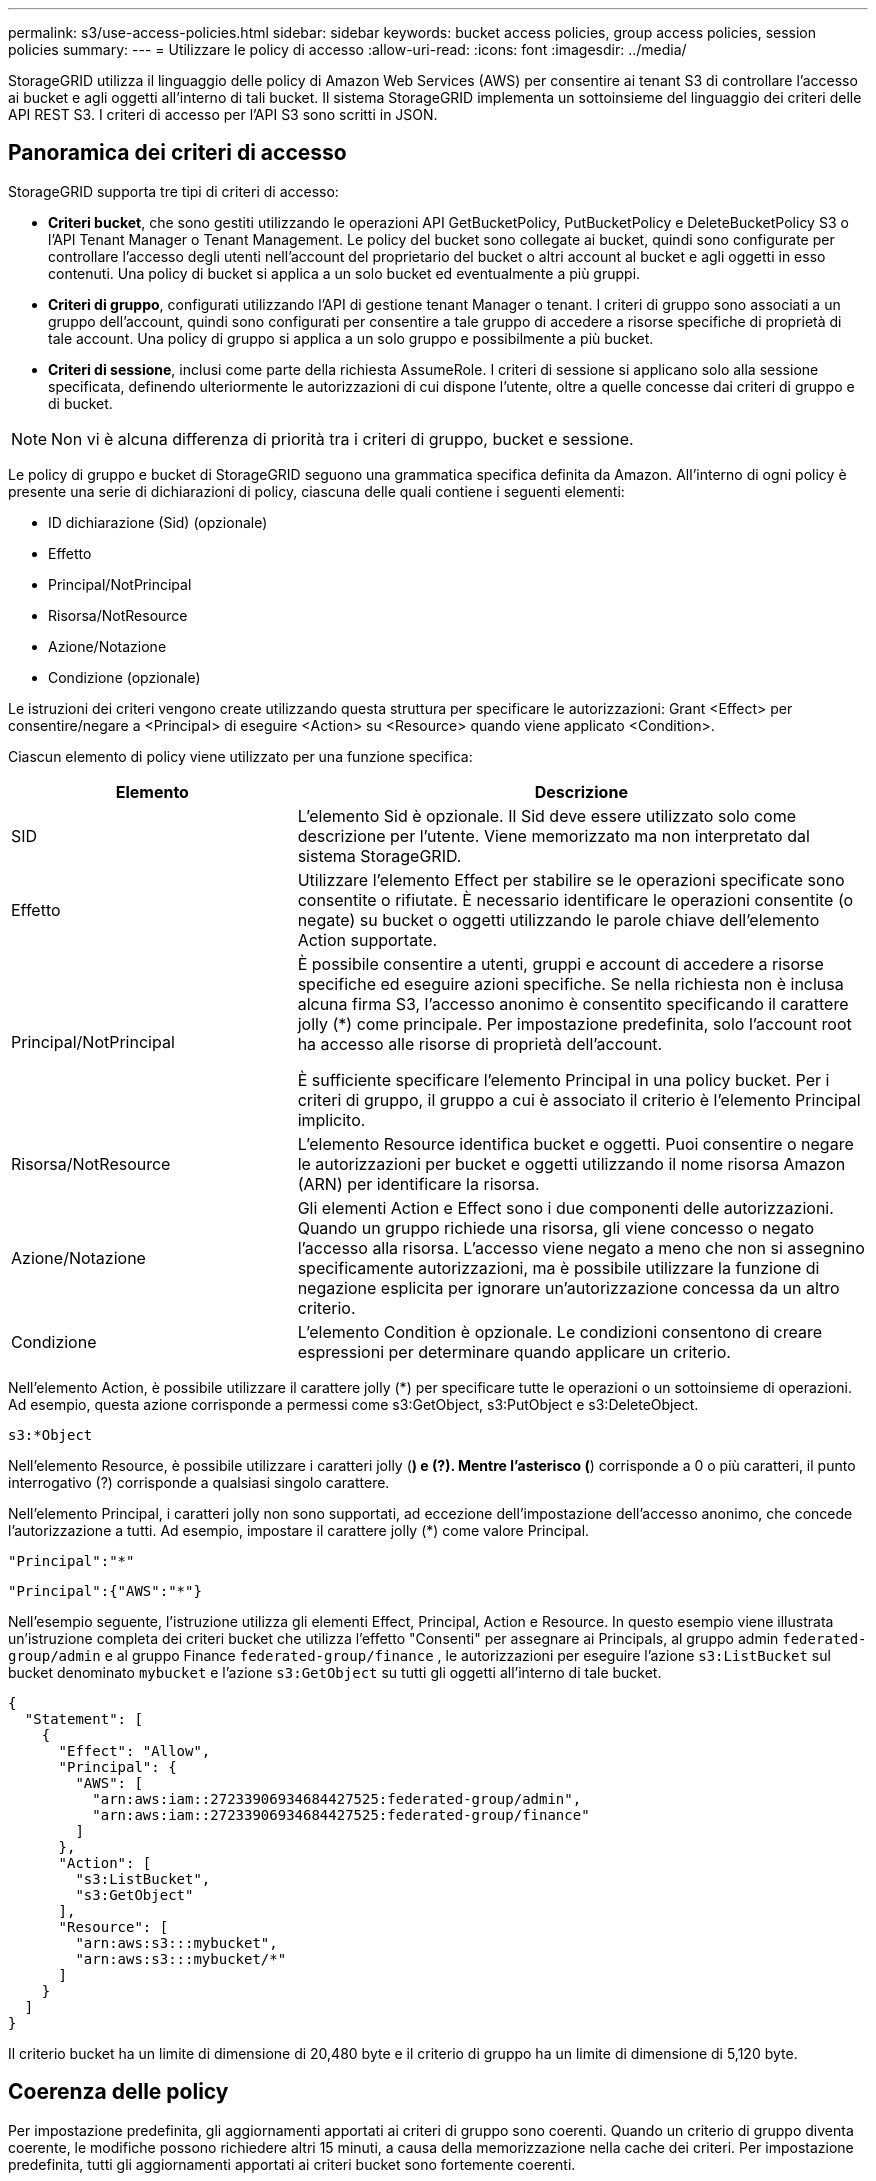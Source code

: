 ---
permalink: s3/use-access-policies.html 
sidebar: sidebar 
keywords: bucket access policies, group access policies, session policies 
summary:  
---
= Utilizzare le policy di accesso
:allow-uri-read: 
:icons: font
:imagesdir: ../media/


[role="lead"]
StorageGRID utilizza il linguaggio delle policy di Amazon Web Services (AWS) per consentire ai tenant S3 di controllare l'accesso ai bucket e agli oggetti all'interno di tali bucket. Il sistema StorageGRID implementa un sottoinsieme del linguaggio dei criteri delle API REST S3. I criteri di accesso per l'API S3 sono scritti in JSON.



== Panoramica dei criteri di accesso

StorageGRID supporta tre tipi di criteri di accesso:

* *Criteri bucket*, che sono gestiti utilizzando le operazioni API GetBucketPolicy, PutBucketPolicy e DeleteBucketPolicy S3 o l'API Tenant Manager o Tenant Management. Le policy del bucket sono collegate ai bucket, quindi sono configurate per controllare l'accesso degli utenti nell'account del proprietario del bucket o altri account al bucket e agli oggetti in esso contenuti. Una policy di bucket si applica a un solo bucket ed eventualmente a più gruppi.
* *Criteri di gruppo*, configurati utilizzando l'API di gestione tenant Manager o tenant. I criteri di gruppo sono associati a un gruppo dell'account, quindi sono configurati per consentire a tale gruppo di accedere a risorse specifiche di proprietà di tale account. Una policy di gruppo si applica a un solo gruppo e possibilmente a più bucket.
* *Criteri di sessione*, inclusi come parte della richiesta AssumeRole.  I criteri di sessione si applicano solo alla sessione specificata, definendo ulteriormente le autorizzazioni di cui dispone l'utente, oltre a quelle concesse dai criteri di gruppo e di bucket.



NOTE: Non vi è alcuna differenza di priorità tra i criteri di gruppo, bucket e sessione.

Le policy di gruppo e bucket di StorageGRID seguono una grammatica specifica definita da Amazon. All'interno di ogni policy è presente una serie di dichiarazioni di policy, ciascuna delle quali contiene i seguenti elementi:

* ID dichiarazione (Sid) (opzionale)
* Effetto
* Principal/NotPrincipal
* Risorsa/NotResource
* Azione/Notazione
* Condizione (opzionale)


Le istruzioni dei criteri vengono create utilizzando questa struttura per specificare le autorizzazioni: Grant <Effect> per consentire/negare a <Principal> di eseguire <Action> su <Resource> quando viene applicato <Condition>.

Ciascun elemento di policy viene utilizzato per una funzione specifica:

[cols="1a,2a"]
|===
| Elemento | Descrizione 


 a| 
SID
 a| 
L'elemento Sid è opzionale. Il Sid deve essere utilizzato solo come descrizione per l'utente. Viene memorizzato ma non interpretato dal sistema StorageGRID.



 a| 
Effetto
 a| 
Utilizzare l'elemento Effect per stabilire se le operazioni specificate sono consentite o rifiutate. È necessario identificare le operazioni consentite (o negate) su bucket o oggetti utilizzando le parole chiave dell'elemento Action supportate.



 a| 
Principal/NotPrincipal
 a| 
È possibile consentire a utenti, gruppi e account di accedere a risorse specifiche ed eseguire azioni specifiche. Se nella richiesta non è inclusa alcuna firma S3, l'accesso anonimo è consentito specificando il carattere jolly (*) come principale. Per impostazione predefinita, solo l'account root ha accesso alle risorse di proprietà dell'account.

È sufficiente specificare l'elemento Principal in una policy bucket. Per i criteri di gruppo, il gruppo a cui è associato il criterio è l'elemento Principal implicito.



 a| 
Risorsa/NotResource
 a| 
L'elemento Resource identifica bucket e oggetti. Puoi consentire o negare le autorizzazioni per bucket e oggetti utilizzando il nome risorsa Amazon (ARN) per identificare la risorsa.



 a| 
Azione/Notazione
 a| 
Gli elementi Action e Effect sono i due componenti delle autorizzazioni. Quando un gruppo richiede una risorsa, gli viene concesso o negato l'accesso alla risorsa. L'accesso viene negato a meno che non si assegnino specificamente autorizzazioni, ma è possibile utilizzare la funzione di negazione esplicita per ignorare un'autorizzazione concessa da un altro criterio.



 a| 
Condizione
 a| 
L'elemento Condition è opzionale. Le condizioni consentono di creare espressioni per determinare quando applicare un criterio.

|===
Nell'elemento Action, è possibile utilizzare il carattere jolly (*) per specificare tutte le operazioni o un sottoinsieme di operazioni. Ad esempio, questa azione corrisponde a permessi come s3:GetObject, s3:PutObject e s3:DeleteObject.

[listing]
----
s3:*Object
----
Nell'elemento Resource, è possibile utilizzare i caratteri jolly (*) e (?). Mentre l'asterisco (*) corrisponde a 0 o più caratteri, il punto interrogativo (?) corrisponde a qualsiasi singolo carattere.

Nell'elemento Principal, i caratteri jolly non sono supportati, ad eccezione dell'impostazione dell'accesso anonimo, che concede l'autorizzazione a tutti. Ad esempio, impostare il carattere jolly (*) come valore Principal.

[listing]
----
"Principal":"*"
----
[listing]
----
"Principal":{"AWS":"*"}
----
Nell'esempio seguente, l'istruzione utilizza gli elementi Effect, Principal, Action e Resource. In questo esempio viene illustrata un'istruzione completa dei criteri bucket che utilizza l'effetto "Consenti" per assegnare ai Principals, al gruppo admin `federated-group/admin` e al gruppo Finance `federated-group/finance` , le autorizzazioni per eseguire l'azione `s3:ListBucket` sul bucket denominato `mybucket` e l'azione `s3:GetObject` su tutti gli oggetti all'interno di tale bucket.

[listing]
----
{
  "Statement": [
    {
      "Effect": "Allow",
      "Principal": {
        "AWS": [
          "arn:aws:iam::27233906934684427525:federated-group/admin",
          "arn:aws:iam::27233906934684427525:federated-group/finance"
        ]
      },
      "Action": [
        "s3:ListBucket",
        "s3:GetObject"
      ],
      "Resource": [
        "arn:aws:s3:::mybucket",
        "arn:aws:s3:::mybucket/*"
      ]
    }
  ]
}
----
Il criterio bucket ha un limite di dimensione di 20,480 byte e il criterio di gruppo ha un limite di dimensione di 5,120 byte.



== Coerenza delle policy

Per impostazione predefinita, gli aggiornamenti apportati ai criteri di gruppo sono coerenti. Quando un criterio di gruppo diventa coerente, le modifiche possono richiedere altri 15 minuti, a causa della memorizzazione nella cache dei criteri. Per impostazione predefinita, tutti gli aggiornamenti apportati ai criteri bucket sono fortemente coerenti.

Come richiesto, è possibile modificare le garanzie di coerenza per gli aggiornamenti delle policy bucket. Ad esempio, è possibile rendere disponibile una modifica a un criterio bucket in caso di fuori servizio di un sito.

In questo caso, è possibile impostare l' `Consistency-Control`intestazione nella richiesta PutBucketPolicy oppure utilizzare la richiesta di coerenza PUT Bucket. Quando un criterio bucket diventa coerente, le modifiche possono richiedere altri 8 secondi per diventare effettive, a causa del caching delle policy.


NOTE: Se si imposta la coerenza su un valore diverso per risolvere una situazione temporanea, assicurarsi di riportare l'impostazione del livello del bucket al valore originale al termine dell'operazione. In caso contrario, tutte le richieste bucket future utilizzeranno l'impostazione modificata.



== Che cos'è la politica di sessione?

Una policy di sessione è una policy di accesso che limita temporaneamente le autorizzazioni disponibili durante una sessione specifica, ad esempio quando un utente assume l'incarico di un gruppo.  Una policy di sessione può consentire solo un sottoinsieme di autorizzazioni e non può concedere autorizzazioni aggiuntive.  Il gruppo stesso potrebbe avere permessi più ampi.



== Utilizzare ARN nelle dichiarazioni delle policy

Nelle dichiarazioni delle policy, l'ARN viene utilizzato negli elementi Principal e Resource.

* Utilizzare questa sintassi per specificare la risorsa S3 ARN:
+
[listing]
----
arn:aws:s3:::bucket-name
arn:aws:s3:::bucket-name/object_key
----
* Utilizzare questa sintassi per specificare l'ARN della risorsa di identità (utenti e gruppi):
+
[listing]
----
arn:aws:iam::account_id:root
arn:aws:iam::account_id:user/user_name
arn:aws:iam::account_id:group/group_name
arn:aws:iam::account_id:federated-user/user_name
arn:aws:iam::account_id:federated-group/group_name
----


Altre considerazioni:

* È possibile utilizzare l'asterisco (*) come carattere jolly per far corrispondere zero o più caratteri all'interno della chiave oggetto.
* I caratteri internazionali, che possono essere specificati nella chiave oggetto, devono essere codificati utilizzando JSON UTF-8 o le sequenze di escape JSON. La codifica in percentuale non è supportata.
+
https://www.ietf.org/rfc/rfc2141.txt["Sintassi URN RFC 2141"^]

+
Il corpo della richiesta HTTP per l'operazione PutBucketPolicy deve essere codificato con charset=UTF-8.





== Specificare le risorse in un criterio

Nelle istruzioni policy, è possibile utilizzare l'elemento Resource per specificare il bucket o l'oggetto per cui le autorizzazioni sono consentite o negate.

* Ogni dichiarazione di policy richiede un elemento Resource. In un criterio, le risorse sono indicate dall'elemento `Resource`, o in alternativa, `NotResource` per esclusione.
* Specificare le risorse con un ARN di risorsa S3. Ad esempio:
+
[listing]
----
"Resource": "arn:aws:s3:::mybucket/*"
----
* È inoltre possibile utilizzare le variabili dei criteri all'interno della chiave a oggetti. Ad esempio:
+
[listing]
----
"Resource": "arn:aws:s3:::mybucket/home/${aws:username}/*"
----
* Il valore della risorsa può specificare un bucket che non esiste ancora quando viene creata una policy di gruppo.




== Specificare le entità in un criterio

Utilizzare l'elemento Principal per identificare l'account utente, gruppo o tenant a cui è consentito/negato l'accesso alla risorsa dall'istruzione policy.

* Ogni dichiarazione di policy in una policy bucket deve includere un elemento Principal. Le dichiarazioni di policy in una policy di gruppo non necessitano dell'elemento Principal perché il gruppo è considerato il principale.
* In un criterio, i principal sono indicati dall'elemento "Principal" o in alternativa "NotPrincipal" per l'esclusione.
* Le identità basate sull'account devono essere specificate utilizzando un ID o un ARN:
+
[listing]
----
"Principal": { "AWS": "account_id"}
"Principal": { "AWS": "identity_arn" }
----
* In questo esempio viene utilizzato l'ID account tenant 27233906934684427525, che include l'account root e tutti gli utenti dell'account:
+
[listing]
----
 "Principal": { "AWS": "27233906934684427525" }
----
* È possibile specificare solo l'account root:
+
[listing]
----
"Principal": { "AWS": "arn:aws:iam::27233906934684427525:root" }
----
* È possibile specificare un utente federato specifico ("Alex"):
+
[listing]
----
"Principal": { "AWS": "arn:aws:iam::27233906934684427525:federated-user/Alex" }
----
* È possibile specificare uno specifico gruppo federated ("Manager"):
+
[listing]
----
"Principal": { "AWS": "arn:aws:iam::27233906934684427525:federated-group/Managers"  }
----
* È possibile specificare un'entità anonima:
+
[listing]
----
"Principal": "*"
----
* Per evitare ambiguità, è possibile utilizzare l'UUID utente invece del nome utente:
+
[listing]
----
arn:aws:iam::27233906934684427525:user-uuid/de305d54-75b4-431b-adb2-eb6b9e546013
----
+
Ad esempio, supponiamo che Alex abbandoni l'organizzazione e che il nome utente `Alex` venga eliminato. Se un nuovo Alex entra a far parte dell'organizzazione e viene assegnato lo stesso `Alex` nome utente, il nuovo utente potrebbe inavvertitamente ereditare le autorizzazioni concesse all'utente originale.

* Il valore principale può specificare un nome utente/gruppo che non esiste ancora quando viene creata una policy bucket.




== Specificare le autorizzazioni in un criterio

In un criterio, l'elemento Action viene utilizzato per consentire/negare le autorizzazioni a una risorsa. È possibile specificare una serie di autorizzazioni in un criterio, indicate dall'elemento "Action" o, in alternativa, "NotAction" per l'esclusione. Ciascuno di questi elementi viene associato a specifiche operazioni REST API S3.

Le tabelle elencano le autorizzazioni applicabili ai bucket e le autorizzazioni applicabili agli oggetti.


NOTE: Amazon S3 ora utilizza l'autorizzazione S3:PutReplicationConfiguration per entrambe le azioni PutBucketReplication e DeleteBucketReplication. StorageGRID utilizza autorizzazioni separate per ciascuna azione, che corrispondono alla specifica originale di Amazon S3.


NOTE: Un'eliminazione viene eseguita quando si utilizza un put per sovrascrivere un valore esistente.



=== Autorizzazioni applicabili ai bucket

[cols="2a,2a,1a"]
|===
| Permessi | OPERAZIONI REST API S3 | Personalizzato per StorageGRID 


 a| 
s3:CreateBucket
 a| 
CreateBucket
 a| 
Sì.

*Nota*: Utilizzare solo nei criteri di gruppo.



 a| 
s3:Deletebucket
 a| 
DeleteBucket
 a| 



 a| 
s3:DeleteBucketMetadataNotification
 a| 
ELIMINA la configurazione di notifica dei metadati del bucket
 a| 
Sì



 a| 
s3:DeleteBucketPolicy
 a| 
DeleteBucketPolicy
 a| 



 a| 
s3:DeleteReplicationConfiguration
 a| 
DeleteBucketReplication
 a| 
Sì, separare le autorizzazioni per PUT ed DELETE



 a| 
s3:GetBucketAcl
 a| 
GetBucketAcl
 a| 



 a| 
s3:GetBucketCompliance
 a| 
OTTIENI compliance bucket (obsoleta)
 a| 
Sì



 a| 
s3:GetBucketConsistency
 a| 
COERENZA del bucket
 a| 
Sì



 a| 
s3:GetBucketCORS
 a| 
GetBucketCors
 a| 



 a| 
s3:GetEncryptionConfiguration
 a| 
GetBucketEncryption
 a| 



 a| 
s3:GetBucketLastAccessTime
 a| 
OTTIENI l'ultimo tempo di accesso a bucket
 a| 
Sì



 a| 
s3:GetBucketLocation
 a| 
GetBucketLocation
 a| 



 a| 
s3:GetBucketMetadataNotification
 a| 
OTTIENI la configurazione della notifica dei metadati del bucket
 a| 
Sì



 a| 
s3:GetBucketNotification
 a| 
GetBucketNotificationConfiguration
 a| 



 a| 
s3:GetBucketObjectLockConfiguration
 a| 
GetObjectLockConfiguration
 a| 



 a| 
s3:GetBucketPolicy
 a| 
GetBucketPolicy
 a| 



 a| 
s3:GetBucketTagging
 a| 
GetBucketTagging
 a| 



 a| 
s3:GetBucketVersioning
 a| 
GetBucketVersioning
 a| 



 a| 
s3:GetLifecycleConfiguration
 a| 
GetBucketLifecycleConfiguration
 a| 



 a| 
s3:GetReplicationConfiguration
 a| 
GetBucketReplication
 a| 



 a| 
s3:ListAllMyBucket
 a| 
* ListBucket
* OTTIENI l'utilizzo dello storage

 a| 
Sì, per OTTIENI utilizzo storage.

*Nota*: Utilizzare solo nei criteri di gruppo.



 a| 
s3:ListBucket
 a| 
* ListObjects (oggetti elenco)
* HeadBucket
* RestoreObject

 a| 



 a| 
s3:ListBucketMultipartUploads
 a| 
* ListMultipartUploads
* RestoreObject

 a| 



 a| 
s3:ListBucketVersions
 a| 
SCARICA le versioni di bucket
 a| 



 a| 
s3:PutBucketCompliance
 a| 
METTERE la compliance del bucket (obsoleta)
 a| 
Sì



 a| 
s3:PutBucketConsistency
 a| 
METTI la coerenza del bucket
 a| 
Sì



 a| 
s3:PutBucketCORS
 a| 
* DeleteBucketCors†
* PutBucketCors

 a| 



 a| 
s3:PutEncryptionConfiguration
 a| 
* DeleteBucketEncryption
* PutBucketEncryption

 a| 



 a| 
s3:PutBucketLastAccessTime
 a| 
TEMPO ULTIMO accesso bucket
 a| 
Sì



 a| 
s3:PutBucketMetadataNotification
 a| 
INSERIRE la configurazione della notifica dei metadati del bucket
 a| 
Sì



 a| 
s3:PutBucketNotification
 a| 
PutBucketNotificationConfiguration
 a| 



 a| 
s3:PutBucketObjectLockConfiguration
 a| 
* CreateBucket con l' `x-amz-bucket-object-lock-enabled: true`intestazione della richiesta (richiede anche l'autorizzazione S3:CreateBucket)
* PutObjectLockConfiguration

 a| 



 a| 
s3:PutBucketPolicy
 a| 
PutBucketPolicy
 a| 



 a| 
s3:PutBucketTagging
 a| 
* DeleteBucketTagging†
* PutBucketTagging

 a| 



 a| 
s3:PutBucketVersioning
 a| 
PutBucketVersioning
 a| 



 a| 
s3:PutLifecycleConfiguration
 a| 
* DeleteBucketLifecycle†
* PutBucketLifecycleConfiguration

 a| 



 a| 
s3:PutReplicationConfiguration
 a| 
PutBucketReplication
 a| 
Sì, separare le autorizzazioni per PUT ed DELETE

|===


=== Autorizzazioni applicabili agli oggetti

[cols="2a,2a,1a"]
|===
| Permessi | OPERAZIONI REST API S3 | Personalizzato per StorageGRID 


 a| 
s3:AbortMultipartUpload
 a| 
* AbortMultipartUpload
* RestoreObject

 a| 



 a| 
s3:BypassGovernanceRetention
 a| 
* DeleteObject (Elimina oggetto)
* DeleteObjects
* PutObjectRetention

 a| 



 a| 
s3:DeleteObject
 a| 
* DeleteObject (Elimina oggetto)
* DeleteObjects
* RestoreObject

 a| 



 a| 
s3:DeleteObjectTagging
 a| 
DeleteObjectTagging
 a| 



 a| 
s3:DeleteObjectVersionTagging
 a| 
DeleteObjectTagging (una versione specifica dell'oggetto)
 a| 



 a| 
s3:DeleteObjectVersion
 a| 
DeleteObject (una versione specifica dell'oggetto)
 a| 



 a| 
s3:GetObject
 a| 
* GetObject
* HeadObject (oggetto intestazione)
* RestoreObject
* SelectObjectContent

 a| 



 a| 
s3:GetObjectAcl
 a| 
GetObjectAcl
 a| 



 a| 
s3:GetObjectLegalHold
 a| 
GetObjectLegalHold
 a| 



 a| 
s3:GetObjectRetention
 a| 
GetObjectRetention
 a| 



 a| 
s3:GetObjectTagging
 a| 
GetObjectTagging
 a| 



 a| 
s3:GetObjectVersionTagging
 a| 
GetObjectTagging (una versione specifica dell'oggetto)
 a| 



 a| 
s3:GetObjectVersion
 a| 
GetObject (una versione specifica dell'oggetto)
 a| 



 a| 
s3:ListMultipartUploadParts
 a| 
ListParts, RestoreObject
 a| 



 a| 
s3:PutObject
 a| 
* PutObject
* Oggetto CopyObject
* RestoreObject
* CreateMultipartUpload
* CompleteMultipartUpload
* UploadPart
* UploadPartCopy

 a| 



 a| 
s3:PutObjectLegalHold
 a| 
PutObjectLegalHold
 a| 



 a| 
s3:PutObjectRetention
 a| 
PutObjectRetention
 a| 



 a| 
s3:PutObjectTagging
 a| 
PutObjectTagging
 a| 



 a| 
s3:PutObjectVersionTagging
 a| 
PutObjectTagging (una versione specifica dell'oggetto)
 a| 



 a| 
s3:PutOverwriteObject
 a| 
* PutObject
* Oggetto CopyObject
* PutObjectTagging
* DeleteObjectTagging
* CompleteMultipartUpload

 a| 
Sì



 a| 
s3:RestoreObject (Riavvia oggetto)
 a| 
RestoreObject
 a| 

|===


== Utilizza l'autorizzazione PutOverwriteObject

l'autorizzazione s3:PutOverwriteObject è un'autorizzazione StorageGRID personalizzata che si applica alle operazioni che creano o aggiornano oggetti. L'impostazione di questa autorizzazione determina se il client può sovrascrivere i dati di un oggetto, i metadati definiti dall'utente o il tagging degli oggetti S3.

Le impostazioni possibili per questa autorizzazione includono:

* *Allow*: Il client può sovrascrivere un oggetto. Questa è l'impostazione predefinita.
* *Nega*: Il client non può sovrascrivere un oggetto. Se impostata su Nega, l'autorizzazione PutOverwriteObject funziona come segue:
+
** Se un oggetto esistente viene trovato nello stesso percorso:
+
*** I dati dell'oggetto, i metadati definiti dall'utente o il tag S3 non possono essere sovrascritti.
*** Tutte le operazioni di acquisizione in corso vengono annullate e viene restituito un errore.
*** Se è attivata la versione S3, l'impostazione Nega impedisce alle operazioni PutObjectTagging o DeleteObjectTagging di modificare il TagSet per un oggetto e le relative versioni non correnti.


** Se non viene trovato un oggetto esistente, questa autorizzazione non ha effetto.


* Quando questa autorizzazione non è presente, l'effetto è lo stesso di se Allow è stato impostato.



NOTE: Se l'attuale policy S3 consente la sovrascrittura e l'autorizzazione PutOverwriteObject è impostata su Nega, il client non può sovrascrivere i dati di un oggetto, i metadati definiti dall'utente o i tag degli oggetti.  Inoltre, se è selezionata la casella di controllo *Impedisci modifica client* (*Configurazione* > *Impostazioni di sicurezza* > *Rete e oggetti*), tale impostazione sovrascrive l'impostazione dell'autorizzazione PutOverwriteObject.



== Specificare le condizioni in un criterio

Le condizioni definiscono quando una policy sarà in vigore. Le condizioni sono costituite da operatori e coppie chiave-valore.

Le condizioni utilizzano coppie chiave-valore per la valutazione. Un elemento Condition può contenere più condizioni e ciascuna condizione può contenere più coppie chiave-valore. Il blocco Condition utilizza il seguente formato:

[listing, subs="specialcharacters,quotes"]
----
Condition: {
     _condition_type_: {
          _condition_key_: _condition_values_
----
Nell'esempio seguente, la condizione ipaddress utilizza la chiave SourceIp Condition.

[listing]
----
"Condition": {
    "IpAddress": {
      "aws:SourceIp": "54.240.143.0/24"
		...
},
		...
----


=== Operatori delle condizioni supportati

Gli operatori delle condizioni sono classificati come segue:

* Stringa
* Numerico
* Booleano
* Indirizzo IP
* Controllo nullo


[cols="1a,2a"]
|===
| Condizionare gli operatori | Descrizione 


 a| 
StringEquals
 a| 
Confronta una chiave con un valore stringa in base alla corrispondenza esatta (distinzione tra maiuscole e minuscole).



 a| 
StringNotEquals
 a| 
Confronta una chiave con un valore stringa in base alla corrispondenza negata (distinzione tra maiuscole e minuscole).



 a| 
StringEqualsIgnoreCase
 a| 
Confronta una chiave con un valore stringa in base alla corrispondenza esatta (ignora maiuscole/minuscole).



 a| 
StringNotEqualsIgnoreCase
 a| 
Confronta una chiave con un valore stringa in base alla corrispondenza negata (ignora maiuscole/minuscole).



 a| 
StringLike
 a| 
Confronta una chiave con un valore stringa in base alla corrispondenza esatta (distinzione tra maiuscole e minuscole). Può includere caratteri jolly * e ?.



 a| 
StringNotLike
 a| 
Confronta una chiave con un valore stringa in base alla corrispondenza negata (distinzione tra maiuscole e minuscole). Può includere caratteri jolly * e ?.



 a| 
Valori numerici Equals
 a| 
Confronta una chiave con un valore numerico in base alla corrispondenza esatta.



 a| 
NumericNotEquals
 a| 
Confronta una chiave con un valore numerico in base alla corrispondenza negata.



 a| 
NumericGreaterThan
 a| 
Confronta un tasto con un valore numerico basato sulla corrispondenza "maggiore di".



 a| 
NumericGreaterThanEquals
 a| 
Confronta una chiave con un valore numerico basato sulla corrispondenza "maggiore o uguale".



 a| 
NumericLessThan
 a| 
Confronta una chiave con un valore numerico basato sulla corrispondenza "minore di".



 a| 
NumericLessThanEquals
 a| 
Confronta una chiave con un valore numerico basato sulla corrispondenza "minore di o uguale".



 a| 
Bool
 a| 
Confronta una chiave con un valore booleano basato sulla corrispondenza "true o false".



 a| 
Indirizzo IP
 a| 
Confronta una chiave con un indirizzo IP o un intervallo di indirizzi IP.



 a| 
NotIpAddress
 a| 
Confronta una chiave con un indirizzo IP o un intervallo di indirizzi IP in base alla corrispondenza negata.



 a| 
Nullo
 a| 
Controlla se è presente una chiave di condizione nel contesto della richiesta corrente.



 a| 
Se esiste
 a| 
Aggiunto a qualsiasi operatore di condizione, eccetto la condizione Null, per verificare l'assenza di quella chiave di condizione.  Restituisce TRUE se la chiave di condizione non è presente.

|===


=== Chiavi di condizione supportate

[cols="1a,1a,2a"]
|===
| Tasti Condition | Azioni | Descrizione 


 a| 
aws: SourceIp
 a| 
Operatori IP
 a| 
Viene confrontato con l'indirizzo IP da cui è stata inviata la richiesta. Può essere utilizzato per operazioni bucket o a oggetti.

*Nota:* se la richiesta S3 è stata inviata tramite il servizio Load Balancer sui nodi Admin e Gateway, viene confrontato con l'indirizzo IP a monte del servizio Load Balancer.

*Nota*: Se si utilizza un bilanciamento del carico non trasparente di terze parti, questo viene confrontato con l'indirizzo IP del bilanciamento del carico. Qualsiasi `X-Forwarded-For` intestazione verrà ignorata perché la sua validità non può essere accertata.



 a| 
aws:nome utente
 a| 
Risorsa/identità
 a| 
Viene confrontato con il nome utente del mittente da cui è stata inviata la richiesta. Può essere utilizzato per operazioni bucket o a oggetti.



 a| 
s3:delimitatore
 a| 
s3:ListBucket e.

s3:autorizzazioni ListBucketVersions
 a| 
Verrà eseguito un confronto con il parametro delimitatore specificato in una richiesta ListObjects o ListObjectVersions.



 a| 
S3:ExistingObjectTag/<tag-key>
 a| 
s3:DeleteObjectTagging

s3:DeleteObjectVersionTagging

s3:GetObject

s3:GetObjectAcl

3:GetObjectTagging

s3:GetObjectVersion

s3:GetObjectVersionAcl

s3:GetObjectVersionTagging

S3:PutObjectAcl

s3:PutObjectTagging

S3:PutObjectVersionAcl

s3:PutObjectVersionTagging
 a| 
Richiede che l'oggetto esistente abbia la chiave e il valore tag specifici.



 a| 
s3: tasti max
 a| 
s3:ListBucket e.

s3:autorizzazioni ListBucketVersions
 a| 
Verrà eseguito un confronto con il parametro max-keys specificato in una richiesta ListObjects o ListObjectVersions.



 a| 
s3:modalità-blocco-oggetto
 a| 
s3:PutObject
 a| 
Confronta con il `object-lock-mode` espanso dall'intestazione della richiesta nelle richieste PutObject, CopyObject e CreateMultipartUpload.



 a| 
s3:modalità-blocco-oggetto
 a| 
s3:PutObjectRetention
 a| 
Confronta con il `object-lock-mode` espanso dal corpo XML nella richiesta PutObjectRetention.



 a| 
s3:giorni-rimanenti-conservazione-blocco-oggetto
 a| 
s3:PutObject
 a| 
Viene confrontato con la data di scadenza specificata nell' `x-amz-object-lock-retain-until-date`intestazione della richiesta o calcolata dal periodo di conservazione predefinito del bucket per assicurarsi che questi valori rientrino nell'intervallo consentito per le seguenti richieste:

* PutObject
* Oggetto CopyObject
* CreateMultipartUpload




 a| 
s3:giorni-rimanenti-conservazione-blocco-oggetto
 a| 
s3:PutObjectRetention
 a| 
Viene confrontato con la data di scadenza specificata nella richiesta PutObjectRetention per garantire che rientri nell'intervallo consentito.



 a| 
s3:prefisso
 a| 
s3:ListBucket e.

s3:autorizzazioni ListBucketVersions
 a| 
Verrà eseguito un confronto con il parametro prefix specificato in una richiesta ListObjects o ListObjectVersions.



 a| 
S3:RequestObjectTag/<tag-key>
 a| 
s3:PutObject

s3:PutObjectTagging

s3:PutObjectVersionTagging
 a| 
Richiede una chiave e un valore tag specifici quando la richiesta dell'oggetto include il tagging.



 a| 
algoritmo-cliente-di-crittografia-lato-server-s3:x-amz
 a| 
s3:PutObject
 a| 
Confronta con il `sse-customer-algorithm` o al `copy-source-sse-customer-algorithm` espanso dall'intestazione della richiesta nelle richieste PutObject, CopyObject, CreateMultipartUpload, UploadPart, UploadPartCopy e CompleteMultipartUpload.

|===


== Specificare le variabili in un criterio

È possibile utilizzare le variabili nei criteri per popolare le informazioni sui criteri quando sono disponibili. È possibile utilizzare le variabili dei criteri nell' `Resource`elemento e nei confronti delle stringhe nell' `Condition`elemento.

In questo esempio, la variabile `${aws:username}` fa parte dell'elemento Resource:

[listing]
----
"Resource": "arn:aws:s3:::bucket-name/home/${aws:username}/*"
----
In questo esempio, la variabile `${aws:username}` fa parte del valore di condizione nel blocco di condizione:

[listing]
----
"Condition": {
    "StringLike": {
      "s3:prefix": "${aws:username}/*"
		...
},
		...
----
[cols="1a,2a"]
|===
| Variabile | Descrizione 


 a| 
`${aws:SourceIp}`
 a| 
Utilizza la chiave SourceIp come variabile fornita.



 a| 
`${aws:username}`
 a| 
Utilizza la chiave Username come variabile fornita.



 a| 
`${s3:prefix}`
 a| 
Utilizza la chiave di prefisso specifica del servizio come variabile fornita.



 a| 
`${s3:max-keys}`
 a| 
Utilizza la chiave max-keys specifica del servizio come variabile fornita.



 a| 
`${*}`
 a| 
Carattere speciale. Utilizza il carattere come carattere * letterale.



 a| 
`${?}`
 a| 
Carattere speciale. Utilizza il carattere come carattere letterale ?.



 a| 
`${$}`
 a| 
Carattere speciale. Utilizza il carattere come carattere letterale.

|===


== Creare policy che richiedono una gestione speciale

A volte un criterio può concedere autorizzazioni pericolose per la sicurezza o pericolose per operazioni continue, come il blocco dell'utente root dell'account. L'implementazione dell'API REST di StorageGRID S3 è meno restrittiva durante la convalida delle policy rispetto ad Amazon, ma altrettanto rigorosa durante la valutazione delle policy.

[cols="2a,1a,2a,2a"]
|===
| Descrizione della policy | Tipo di policy | Comportamento di Amazon | Comportamento di StorageGRID 


 a| 
Negare automaticamente le autorizzazioni all'account root
 a| 
Bucket
 a| 
Valido e applicato, ma l'account utente root conserva l'autorizzazione per tutte le operazioni di policy del bucket S3
 a| 
Stesso



 a| 
Negare automaticamente le autorizzazioni all'utente/gruppo
 a| 
Gruppo
 a| 
Valido e applicato
 a| 
Stesso



 a| 
Consenti a un gruppo di account esterno qualsiasi autorizzazione
 a| 
Bucket
 a| 
Principal non valido
 a| 
Valido, ma le autorizzazioni per tutte le operazioni dei criteri del bucket S3 restituiscono un errore 405 Method Not Allowed (metodo non consentito) quando consentito da un criterio



 a| 
Consentire a un account root esterno o a un utente qualsiasi autorizzazione
 a| 
Bucket
 a| 
Valido, ma le autorizzazioni per tutte le operazioni dei criteri del bucket S3 restituiscono un errore 405 Method Not Allowed (metodo non consentito) quando consentito da un criterio
 a| 
Stesso



 a| 
Consenti a tutti i permessi per tutte le azioni
 a| 
Bucket
 a| 
Valido, ma le autorizzazioni per tutte le operazioni dei criteri del bucket S3 restituiscono un errore 405 Method Not Allowed (metodo non consentito) per l'account root esterno e gli utenti
 a| 
Stesso



 a| 
Negare a Everyone le autorizzazioni per tutte le azioni
 a| 
Bucket
 a| 
Valido e applicato, ma l'account utente root conserva l'autorizzazione per tutte le operazioni di policy del bucket S3
 a| 
Stesso



 a| 
Principal è un utente o un gruppo inesistente
 a| 
Bucket
 a| 
Principal non valido
 a| 
Valido



 a| 
La risorsa è un bucket S3 inesistente
 a| 
Gruppo
 a| 
Valido
 a| 
Stesso



 a| 
Principal è un gruppo locale
 a| 
Bucket
 a| 
Principal non valido
 a| 
Valido



 a| 
Il criterio concede a un account non proprietario (inclusi gli account anonimi) le autorizzazioni per l'inserimento degli oggetti.
 a| 
Bucket
 a| 
Valido. Gli oggetti sono di proprietà dell'account creatore e la policy bucket non si applica. L'account creatore deve concedere le autorizzazioni di accesso per l'oggetto utilizzando gli ACL a oggetti.
 a| 
Valido. Gli oggetti sono di proprietà dell'account proprietario del bucket. Si applica la policy bucket.

|===


== Protezione WORM (Write-Once-Read-Many)

È possibile creare bucket WORM (write-once-Read-many) per proteggere i dati, i metadati degli oggetti definiti dall'utente e il tagging degli oggetti S3. I bucket WORM vengono configurati in modo da consentire la creazione di nuovi oggetti e impedire la sovrascrittura o l'eliminazione del contenuto esistente. Utilizzare uno degli approcci descritti di seguito.

Per garantire che le sovrascritture vengano sempre negate, è possibile:

* Da Grid Manager, vai su *Configurazione* > *Sicurezza* > *Impostazioni di sicurezza* > *Rete e oggetti* e seleziona la casella di controllo *Impedisci modifiche client*.
* Applicare le seguenti regole e criteri S3:
+
** Aggiungere un'operazione di NEGAZIONE PutOverwriteObject al criterio S3.
** Aggiungere un'operazione di NEGAZIONE DeleteObject al criterio S3.
** Aggiungere un'operazione PutObject ALLOW al criterio S3.





NOTE: L'impostazione di DeleteObject su NEGA in un criterio S3 non impedisce a ILM di eliminare oggetti quando esiste una regola come "zero copie dopo 30 giorni".


NOTE: Anche quando tutte queste regole e policy vengono applicate, non si proteggono dalle scritture simultanee (vedi situazione A). Si proteggono dalle sovrascritture sequenziali completate (vedere situazione B).

*Situazione A*: Scritture simultanee (non protette)

[listing]
----
/mybucket/important.doc
PUT#1 ---> OK
PUT#2 -------> OK
----
*Situazione B*: Sovrascritture sequenziali completate (con protezione)

[listing]
----
/mybucket/important.doc
PUT#1 -------> PUT#2 ---X (denied)
----
.Informazioni correlate
* link:how-storagegrid-ilm-rules-manage-objects.html["Modalità di gestione degli oggetti da parte delle regole ILM di StorageGRID"]
* link:example-bucket-policies.html["Esempio di policy bucket"]
* link:example-group-policies.html["Criteri di gruppo di esempio"]
* link:example-session-policies.html["Esempio di policy di sessione"]
* link:../ilm/index.html["Gestire gli oggetti con ILM"]
* link:../tenant/index.html["Utilizzare un account tenant"]

